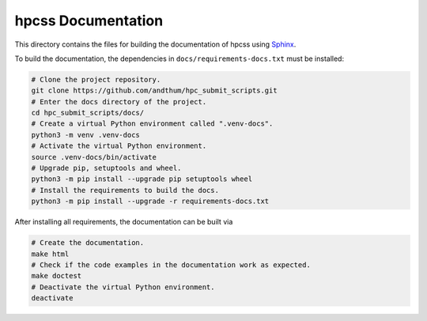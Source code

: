 ###################
hpcss Documentation
###################

This directory contains the files for building the documentation of
hpcss using Sphinx_.

To build the documentation, the dependencies in
``docs/requirements-docs.txt`` must be installed:

.. code-block:: bash

    # Clone the project repository.
    git clone https://github.com/andthum/hpc_submit_scripts.git
    # Enter the docs directory of the project.
    cd hpc_submit_scripts/docs/
    # Create a virtual Python environment called ".venv-docs".
    python3 -m venv .venv-docs
    # Activate the virtual Python environment.
    source .venv-docs/bin/activate
    # Upgrade pip, setuptools and wheel.
    python3 -m pip install --upgrade pip setuptools wheel
    # Install the requirements to build the docs.
    python3 -m pip install --upgrade -r requirements-docs.txt

After installing all requirements, the documentation can be built via

.. code-block:: bash

    # Create the documentation.
    make html
    # Check if the code examples in the documentation work as expected.
    make doctest
    # Deactivate the virtual Python environment.
    deactivate


.. _Sphinx: https://www.sphinx-doc.org/

